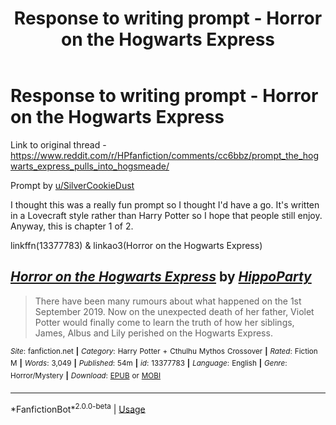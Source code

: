 #+TITLE: Response to writing prompt - Horror on the Hogwarts Express

* Response to writing prompt - Horror on the Hogwarts Express
:PROPERTIES:
:Author: hippoparty
:Score: 10
:DateUnix: 1567373636.0
:DateShort: 2019-Sep-02
:FlairText: Self-Promotion
:END:
Link to original thread - [[https://www.reddit.com/r/HPfanfiction/comments/cc6bbz/prompt_the_hogwarts_express_pulls_into_hogsmeade/]]

Prompt by [[https://www.reddit.com/user/SilverCookieDust/][u/SilverCookieDust]]

I thought this was a really fun prompt so I thought I'd have a go. It's written in a Lovecraft style rather than Harry Potter so I hope that people still enjoy. Anyway, this is chapter 1 of 2.

linkffn(13377783) & linkao3(Horror on the Hogwarts Express)


** [[https://www.fanfiction.net/s/13377783/1/][*/Horror on the Hogwarts Express/*]] by [[https://www.fanfiction.net/u/5579774/HippoParty][/HippoParty/]]

#+begin_quote
  There have been many rumours about what happened on the 1st September 2019. Now on the unexpected death of her father, Violet Potter would finally come to learn the truth of how her siblings, James, Albus and Lily perished on the Hogwarts Express.
#+end_quote

^{/Site/:} ^{fanfiction.net} ^{*|*} ^{/Category/:} ^{Harry} ^{Potter} ^{+} ^{Cthulhu} ^{Mythos} ^{Crossover} ^{*|*} ^{/Rated/:} ^{Fiction} ^{M} ^{*|*} ^{/Words/:} ^{3,049} ^{*|*} ^{/Published/:} ^{54m} ^{*|*} ^{/id/:} ^{13377783} ^{*|*} ^{/Language/:} ^{English} ^{*|*} ^{/Genre/:} ^{Horror/Mystery} ^{*|*} ^{/Download/:} ^{[[http://www.ff2ebook.com/old/ffn-bot/index.php?id=13377783&source=ff&filetype=epub][EPUB]]} ^{or} ^{[[http://www.ff2ebook.com/old/ffn-bot/index.php?id=13377783&source=ff&filetype=mobi][MOBI]]}

--------------

*FanfictionBot*^{2.0.0-beta} | [[https://github.com/tusing/reddit-ffn-bot/wiki/Usage][Usage]]
:PROPERTIES:
:Author: FanfictionBot
:Score: 2
:DateUnix: 1567373681.0
:DateShort: 2019-Sep-02
:END:
